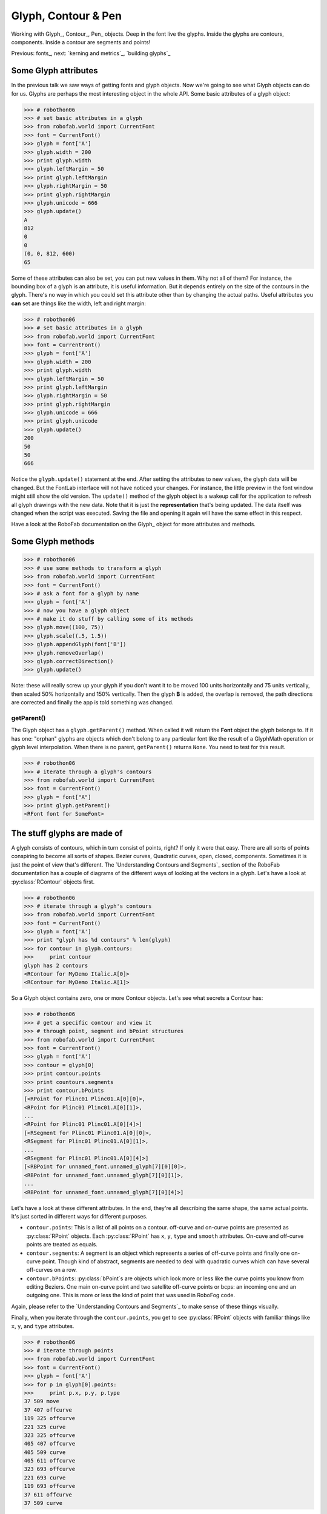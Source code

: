 ====================
Glyph, Contour & Pen
====================

Working with Glyph_, Contour_, Pen_ objects. Deep in the font live the glyphs. Inside the glyphs are contours, components. Inside a contour are segments and points!

Previous: fonts_, next: `kerning and metrics`_, `building glyphs`_

---------------------
Some Glyph attributes
---------------------

In the previous talk we saw ways of getting fonts and glyph objects. Now we're going to see what Glyph objects can do for us. Glyphs are perhaps the most interesting object in the whole API. Some basic attributes of a glyph object:

>>> # robothon06
>>> # set basic attributes in a glyph
>>> from robofab.world import CurrentFont
>>> font = CurrentFont()
>>> glyph = font['A']
>>> glyph.width = 200
>>> print glyph.width
>>> glyph.leftMargin = 50
>>> print glyph.leftMargin
>>> glyph.rightMargin = 50
>>> print glyph.rightMargin
>>> glyph.unicode = 666
>>> glyph.update()
A
812
0
0
(0, 0, 812, 600)
65

Some of these attributes can also be set, you can put new values in them. Why not all of them? For instance, the bounding box of a glyph is an attribute, it is useful information. But it depends entirely on the size of the contours in the glyph. There's no way in which you could set this attribute other than by changing the actual paths. Useful attributes you **can** set are things like the width, left and right margin:

>>> # robothon06
>>> # set basic attributes in a glyph
>>> from robofab.world import CurrentFont
>>> font = CurrentFont()
>>> glyph = font['A']
>>> glyph.width = 200
>>> print glyph.width
>>> glyph.leftMargin = 50
>>> print glyph.leftMargin
>>> glyph.rightMargin = 50
>>> print glyph.rightMargin
>>> glyph.unicode = 666
>>> print glyph.unicode
>>> glyph.update()
200
50
50
666

Notice the ``glyph.update()`` statement at the end. After setting the attributes to new values, the glyph data will be changed. But the FontLab interface will not have noticed your changes. For instance, the little preview in the font window might still show the old version. The ``update()`` method of the glyph object is a wakeup call for the application to refresh all glyph drawings with the new data. Note that it is just the **representation** that's being updated. The data itself was changed when the script was executed. Saving the file and opening it again will have the same effect in this respect.

Have a look at the RoboFab documentation on the Glyph_ object for more attributes and methods.

------------------
Some Glyph methods
------------------

>>> # robothon06
>>> # use some methods to transform a glyph
>>> from robofab.world import CurrentFont
>>> font = CurrentFont()
>>> # ask a font for a glyph by name
>>> glyph = font['A']
>>> # now you have a glyph object
>>> # make it do stuff by calling some of its methods
>>> glyph.move((100, 75))
>>> glyph.scale((.5, 1.5))
>>> glyph.appendGlyph(font['B'])
>>> glyph.removeOverlap()
>>> glyph.correctDirection()
>>> glyph.update()

Note: these will really screw up your glyph if you don't want it to be moved 100 units horizontally and 75 units vertically, then scaled 50% horizontally and 150% vertically. Then the glyph **B** is added, the overlap is removed, the path directions are corrected and finally the app is told something was changed.

^^^^^^^^^^^
getParent()
^^^^^^^^^^^

The Glyph object has a ``glyph.getParent()`` method. When called it will return the **Font** object the glyph belongs to. If it has one: "orphan" glyphs are objects which don't belong to any particular font like the result of a GlyphMath operation or glyph level interpolation. When there is no parent, ``getParent()`` returns ``None``. You need to test for this result.

>>> # robothon06
>>> # iterate through a glyph's contours
>>> from robofab.world import CurrentFont
>>> font = CurrentFont()
>>> glyph = font["A"]
>>> print glyph.getParent()
<RFont font for SomeFont>

----------------------------
The stuff glyphs are made of
----------------------------

A glyph consists of contours, which in turn consist of points, right? If only it were that easy. There are all sorts of points conspiring to become all sorts of shapes. Bezier curves, Quadratic curves, open, closed, components. Sometimes it is just the point of view that's different. The `Understanding Contours and Segments`_ section of the RoboFab documentation has a couple of diagrams of the different ways of looking at the vectors in a glyph. Let's have a look at :py:class:`RContour` objects first.

>>> # robothon06
>>> # iterate through a glyph's contours
>>> from robofab.world import CurrentFont
>>> font = CurrentFont()
>>> glyph = font['A']
>>> print "glyph has %d contours" % len(glyph)
>>> for contour in glyph.contours:
>>>     print contour
glyph has 2 contours
<RContour for MyDemo Italic.A[0]>
<RContour for MyDemo Italic.A[1]>

So a Glyph object contains zero, one or more Contour objects. Let's see what secrets a Contour has:

>>> # robothon06
>>> # get a specific contour and view it
>>> # through point, segment and bPoint structures
>>> from robofab.world import CurrentFont
>>> font = CurrentFont()
>>> glyph = font['A']
>>> contour = glyph[0]
>>> print contour.points
>>> print countours.segments
>>> print contour.bPoints
[<RPoint for Plinc01 Plinc01.A[0][0]>,
<RPoint for Plinc01 Plinc01.A[0][1]>,
...
<RPoint for Plinc01 Plinc01.A[0][4]>]
[<RSegment for Plinc01 Plinc01.A[0][0]>,
<RSegment for Plinc01 Plinc01.A[0][1]>,
...
<RSegment for Plinc01 Plinc01.A[0][4]>]
[<RBPoint for unnamed_font.unnamed_glyph[7][0][0]>,
<RBPoint for unnamed_font.unnamed_glyph[7][0][1]>,
...
<RBPoint for unnamed_font.unnamed_glyph[7][0][4]>]

Let's have a look at these different attributes. In the end, they're all describing the same shape, the same actual points. It's just sorted in different ways for different purposes.

- ``contour.points``: This is a list of all points on a contour. off-curve and on-curve points are presented as :py:class:`RPoint` objects. Each :py:class:`RPoint` has ``x``, ``y``, ``type`` and ``smooth`` attributes. On-cuve and off-curve points are treated as equals.

- ``contour.segments``: A segment is an object which represents a series of off-curve points and finally one on-curve point. Though kind of abstract, segments are needed to deal with quadratic curves which can have several off-curves on a row.

- ``contour.bPoints``: :py:class:`bPoint`s are objects which look more or less like the curve points you know from editing Beziers. One main on-curve point and two satellite off-curve points or bcps: an incoming one and an outgoing one. This is more or less the kind of point that was used in RoboFog code.
Again, please refer to the `Understanding Contours and Segments`_ to make sense of these things visually.

Finally, when you iterate through the ``contour.points``, you get to see :py:class:`RPoint` objects with familiar things like ``x``, ``y``, and ``type`` attributes.

>>> # robothon06
>>> # iterate through points
>>> from robofab.world import CurrentFont
>>> font = CurrentFont()
>>> glyph = font['A']
>>> for p in glyph[0].points:
>>>     print p.x, p.y, p.type
37 509 move
37 407 offcurve
119 325 offcurve
221 325 curve
323 325 offcurve
405 407 offcurve
405 509 curve
405 611 offcurve
323 693 offcurve
221 693 curve
119 693 offcurve
37 611 offcurve
37 509 curve

That looks interesting! Finally we're dealing with the stuff that letters are made of. You can now find the coordinates of every single point in the font, and change them if you want. But it looks very cumbersome to actually add shapes like this, all these contour objects, point objects. That's going to hurt, no? Yes. So, if you want to draw new forms there is a solution.

----------------------
The Pen and Draw model
----------------------

The pen/draw model is a very powerful concept, but it might seem a bit abstract to begin with. If you're interested in building filters, shape manipulating scripts, or programmatically draw glyphs, this is good to study. Otherwise, if you're here for the first time, just remember that there are ways to get paths into glyphs and that this is where you saw the examples for later reference.

Glyph objects have a ``draw()`` method which takes a ``Pen`` object as a parameter. All glyphs know how to draw and all pen objects have the same methods (see below). When ``draw()`` is called, the glyph instructs the pen to recreate the shapes using ``moveTo()``, ``lineTo()``, ``curveTo()`` commands. The ``pen``/``draw()`` model is a standardised way of getting to the point data in a glyph. It is also a standardised way of getting data into a glyph. The glyph doesn't have to know what the pen is doing with its information and the pen doesn't have to know where the glyph gets its data from. That's how we like things in the object oriented world.

There is a wide range of pen objects available for different things. Some pens just print the coordinates of a glyph. Some pens draw contours in a glyph, some manipulate the data, others can draw on screen under certain conditions.

How to get a pen object? A bunch of them are stored in the :py:mod:`robofab.pens` module, have a look in the source! But one of the first things you'll want to use a pen for is to construct paths in a glyph. A Glyph object has a ``glyph.getPen()`` method which will return the right Pen object for drawing in that glyph. Example:

>>> # robothon06
>>> # get a pen and draw something in the current glyph
>>> # what will it draw? ha! run the script and find out!
>>> from robofab.world import CurrentGlyph
>>> g = CurrentGlyph()
>>> myPen = g.getPen()
>>> # myPen is a pen object of a type meant for
>>> # constructing paths in a glyph.
>>> # So rather than use this pen with the glyph's
>>> # own draw() method, we're going to tell it 
>>> # to do things ourselves. (Just like DrawBot!)
>>> print myPen
>>> myPen.moveTo((344, 645))
>>> myPen.lineTo((647, 261))
>>> myPen.lineTo((662, -32))
>>> myPen.lineTo((648, -61))
>>> myPen.lineTo((619, -61))
>>> myPen.lineTo((352, 54))
>>> myPen.lineTo((72, 446))
>>> myPen.lineTo((117, 590))
>>> myPen.lineTo((228, 665))
>>> myPen.closePath()
>>> myPen.moveTo((99, 451))
>>> myPen.lineTo((365, 74))
>>> myPen.curveTo((359, 122), (376, 178), (420, 206))
>>> myPen.curveTo((422, 203), (142, 579), (142, 579))
>>> myPen.closePath()
>>> myPen.moveTo((631, -32))
>>> myPen.lineTo((629, 103))
>>> myPen.curveTo((556, 111), (524, 71), (508, 20))
>>> myPen.closePath()
>>> g.update()
<robofab.pens.adapterPens.SegmentToPointPen instance at 0x65d2558>

The next example will show the use of a Pen object which doesn't construct any path, but rather it prints the instructions the glyph is calling to draw itself. Note: the stuff printed out by :py:class:`PrintingSegmentPen` is Python code too. You can use this snippet to convert a shape into Python code, if for whatever reason you want to draw stuff programmatically. That's how the previous example was created: draw a shape in a glyph, print the draw instructions, write the rest of the code.

>>> # robothon06
>>> # get a pen and use it to print the coordinates
>>> # to the output window. This is actually almost-python
>>> # code which you can use it other scripts!
>>> from robofab.world import CurrentFont
>>> from robofab.pens.pointPen import PrintingSegmentPen
>>> font = CurrentFont()
>>> glyph = font['A']
>>> # PrintingSegmentPen won't actually draw anything
>>> # just print the coordinates to the output:
>>> pen = PrintingSegmentPen()
>>> glyph.draw(pen)
pen.moveTo((37, 509))
pen.curveTo((37, 407), (119, 325), (221, 325))
pen.curveTo((323, 325), (405, 407), (405, 509))
pen.curveTo((405, 611), (323, 693), (221, 693))
pen.curveTo((119, 693), (37, 611), (37, 509))
pen.closePath()

The following example uses a Pen to draw boxes as a simple rasteriser. Perhaps a bit overboard, but it illustrates what you can do with Pens and creating paths in RoboFab.

>>> # robothon06
>>> # rasterise the shape in glyph "A"
>>> # and draw boxes in a new glyph named "A.silly"
>>> from robofab.world import CurrentFont, CurrentGlyph
>>> sourceGlyph = "a"
>>> f = CurrentFont()
>>> source = f[sourceGlyph]
>>> # find out how big the shape is from the glyph.box attribute
>>> xMin, yMin, xMax, yMax = source.box
>>> # create a new glyph
>>> dest = f.newGlyph(sourceGlyph+".silly")
>>> dest.width = source.width
>>> # get a pen to draw in the new glyph
>>> myPen = dest.getPen()
>>> # a function which draws a rectangle at a specified place
>>> def drawRect(pen, x, y, size=50):
>>>     pen.moveTo((x-.5*size, y-.5*size))
>>>     pen.lineTo((x+.5*size, y-.5*size))
>>>     pen.lineTo((x+.5*size, y+.5*size))
>>>     pen.lineTo((x-.5*size, y+.5*size))
>>>     pen.closePath()
>>> # the size of the raster unit
>>> resolution = 30
>>> # draw from top to bottom
>>> yValues = range(yMin, yMax, resolution)
>>> yValues.reverse()
>>> # go for it!
>>> for y in yValues:
>>>     for x in range(xMin, xMax, resolution):
>>>         # check the source glyph is white or black at x,y
>>>         if source.pointInside((x, y)):
>>>             drawRect(myPen, x, y, resolution-5)
>>>     # update for each line if you like the animation
>>>     # otherwise move the update() out of the loop
>>>     dest.update()

This is what it looks like.

A more in-depth discussion of the Pen protocol at the LettError wiki. More examples of using pens, and some samples using pens to filter letterforms in the RoboFab docs.

-------------------
Another kind of pen
-------------------

Well, it wouldn't be Python if there weren't at least two ways of doing things. The ``pen``/``draw()`` model draws on-curve points and only accepts off-curves as part of the ``curveTo()`` and ``qCurveTo()`` methods, there's no room for additional information. For instance a ``smooth`` flag or a name for a point (and there are good reasons to want to do that). That's where ``glyph.drawPoints()`` comes in handy. This method is similar to ``glyph.draw()`` but it takes a different pen, a ``PointPen``. All points are drawn one by one. ``PointPen`` objects are useful when you want to exactly address all information of each point in a shape. Compare the output of this example with the previous one. It's the same shape. Chances are you won't need ``PointPen`` for some time, but if you start working with pens it is good to know they exist.

>>> # use a point pen
>>> from robofab.world import CurrentFont
>>> from robofab.pens.pointPen import PrintingPointPen
>>> font = CurrentFont()
>>> glyph = font['A']
>>> pen = PrintingPointPen()
>>> glyph.drawPoints(pen)
>>> pen.beginPath()
>>> pen.addPoint((37, 509), segmentType='curve', smooth=True)
>>> pen.addPoint((37, 407), **{'selected': False})
>>> pen.addPoint((119, 325), **{'selected': False})
>>> pen.addPoint((221, 325), segmentType='curve', smooth=True, **{'selected': 0})
>>> pen.addPoint((323, 325), **{'selected': False})
>>> pen.addPoint((405, 407), **{'selected': False})
>>> pen.addPoint((405, 509), segmentType='curve', smooth=True, **{'selected': 0})
>>> pen.addPoint((405, 611), **{'selected': False})
>>> pen.addPoint((323, 693), **{'selected': False})
>>> pen.addPoint((221, 693), segmentType='curve', smooth=True, **{'selected': 0})
>>> pen.addPoint((119, 693), **{'selected': False})
>>> pen.addPoint((37, 611), **{'selected': False})
>>> pen.endPath()

Notice that a ``PointPen`` only has 3 methods: ``addPoint``, ``beginPath`` and ``endPath``.

-----------------
Path manipulation
-----------------

FontLab has path manipulation tools which let you remove overlap and add and subtract shapes. Remove overlap is available: ``glyph.removeOverlap()``. Here is an example using the FontLab layer to subtract one shape from another to produce a third.

>>> # robothon06
>>> # Use FontLab pathfinder functionality to cut one glyph from another
>>> from robofab.world import CurrentFont
>>> f = CurrentFont()
>>> base = f["A"]
>>> cutter = f["B"]
>>> dest = f["C"]
>>> dest.clear()
>>> dest.appendGlyph(base)
>>> dest.width = base.width
>>> dest.naked().Bsubtract(cutter.naked())
>>> dest.update()

This example also sneakily introduces the ``naked()`` method of the glyph object. This method returns FontLab's own object for the glyph. We'll look at this in a bit more detail later on.
